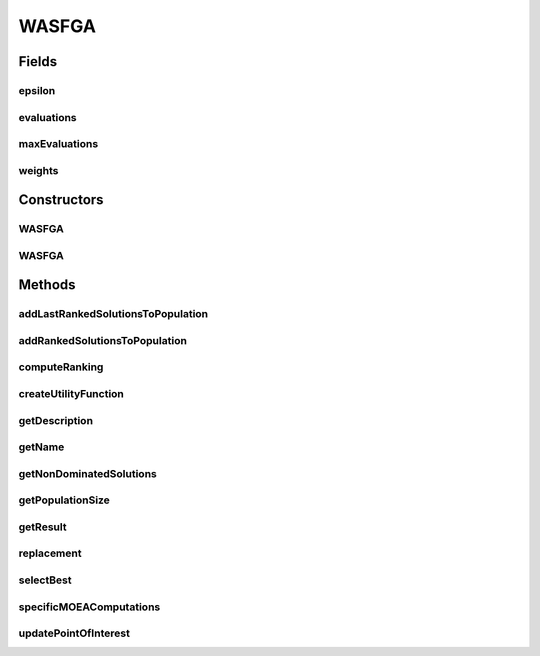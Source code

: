 .. java:import:: org.uma.jmetal.algorithm InteractiveAlgorithm

.. java:import:: org.uma.jmetal.algorithm.multiobjective.mombi AbstractMOMBI

.. java:import:: org.uma.jmetal.algorithm.multiobjective.mombi.util ASFWASFGA

.. java:import:: org.uma.jmetal.algorithm.multiobjective.mombi.util AbstractUtilityFunctionsSet

.. java:import:: org.uma.jmetal.algorithm.multiobjective.wasfga.util WASFGARanking

.. java:import:: org.uma.jmetal.algorithm.multiobjective.wasfga.util WeightVectors

.. java:import:: org.uma.jmetal.operator CrossoverOperator

.. java:import:: org.uma.jmetal.operator MutationOperator

.. java:import:: org.uma.jmetal.operator SelectionOperator

.. java:import:: org.uma.jmetal.problem Problem

.. java:import:: org.uma.jmetal.solution Solution

.. java:import:: org.uma.jmetal.util JMetalException

.. java:import:: org.uma.jmetal.util SolutionListUtils

.. java:import:: org.uma.jmetal.util.evaluator SolutionListEvaluator

.. java:import:: org.uma.jmetal.util.solutionattribute Ranking

.. java:import:: java.util ArrayList

.. java:import:: java.util List

WASFGA
======

.. java:package:: org.uma.jmetal.algorithm.multiobjective.wasfga
   :noindex:

.. java:type:: public class WASFGA<S extends Solution<?>> extends AbstractMOMBI<S> implements InteractiveAlgorithm<S, List<S>>

   Implementation of the preference based algorithm named WASF-GA on jMetal5.0

   :author: Juanjo Durillo This algorithm is described in the paper: A.B. Ruiz, R. Saborido, M. Luque "A Preference-based Evolutionary Algorithm for Multiobjective Optimization: The Weighting Achievement Scalarizing Function Genetic Algorithm". Journal of Global Optimization. May 2015, Volume 62, Issue 1, pp 101-129 DOI = {10.1007/s10898-014-0214-y}

Fields
------
epsilon
^^^^^^^

.. java:field:: protected double epsilon
   :outertype: WASFGA

evaluations
^^^^^^^^^^^

.. java:field:: protected int evaluations
   :outertype: WASFGA

maxEvaluations
^^^^^^^^^^^^^^

.. java:field:: protected int maxEvaluations
   :outertype: WASFGA

weights
^^^^^^^

.. java:field:: protected double[][] weights
   :outertype: WASFGA

Constructors
------------
WASFGA
^^^^^^

.. java:constructor:: public WASFGA(Problem<S> problem, int populationSize, int maxIterations, CrossoverOperator<S> crossoverOperator, MutationOperator<S> mutationOperator, SelectionOperator<List<S>, S> selectionOperator, SolutionListEvaluator<S> evaluator, double epsilon, List<Double> referencePoint, String weightVectorsFileName)
   :outertype: WASFGA

   Constructor

   :param problem: Problem to solve

WASFGA
^^^^^^

.. java:constructor:: public WASFGA(Problem<S> problem, int populationSize, int maxIterations, CrossoverOperator<S> crossoverOperator, MutationOperator<S> mutationOperator, SelectionOperator<List<S>, S> selectionOperator, SolutionListEvaluator<S> evaluator, double epsilon, List<Double> referencePoint)
   :outertype: WASFGA

   Constructor

   :param problem: Problem to solve

Methods
-------
addLastRankedSolutionsToPopulation
^^^^^^^^^^^^^^^^^^^^^^^^^^^^^^^^^^

.. java:method:: protected void addLastRankedSolutionsToPopulation(Ranking<S> ranking, int index, List<S> population)
   :outertype: WASFGA

addRankedSolutionsToPopulation
^^^^^^^^^^^^^^^^^^^^^^^^^^^^^^

.. java:method:: protected void addRankedSolutionsToPopulation(Ranking<S> ranking, int index, List<S> population)
   :outertype: WASFGA

computeRanking
^^^^^^^^^^^^^^

.. java:method:: protected Ranking<S> computeRanking(List<S> solutionList)
   :outertype: WASFGA

createUtilityFunction
^^^^^^^^^^^^^^^^^^^^^

.. java:method:: public AbstractUtilityFunctionsSet<S> createUtilityFunction()
   :outertype: WASFGA

getDescription
^^^^^^^^^^^^^^

.. java:method:: @Override public String getDescription()
   :outertype: WASFGA

getName
^^^^^^^

.. java:method:: @Override public String getName()
   :outertype: WASFGA

getNonDominatedSolutions
^^^^^^^^^^^^^^^^^^^^^^^^

.. java:method:: protected List<S> getNonDominatedSolutions(List<S> solutionList)
   :outertype: WASFGA

getPopulationSize
^^^^^^^^^^^^^^^^^

.. java:method:: public int getPopulationSize()
   :outertype: WASFGA

getResult
^^^^^^^^^

.. java:method:: @Override public List<S> getResult()
   :outertype: WASFGA

replacement
^^^^^^^^^^^

.. java:method:: @Override protected List<S> replacement(List<S> population, List<S> offspringPopulation)
   :outertype: WASFGA

selectBest
^^^^^^^^^^

.. java:method:: protected List<S> selectBest(Ranking<S> ranking)
   :outertype: WASFGA

specificMOEAComputations
^^^^^^^^^^^^^^^^^^^^^^^^

.. java:method:: @Override public void specificMOEAComputations()
   :outertype: WASFGA

updatePointOfInterest
^^^^^^^^^^^^^^^^^^^^^

.. java:method:: public void updatePointOfInterest(List<Double> newPointOfInterest)
   :outertype: WASFGA

